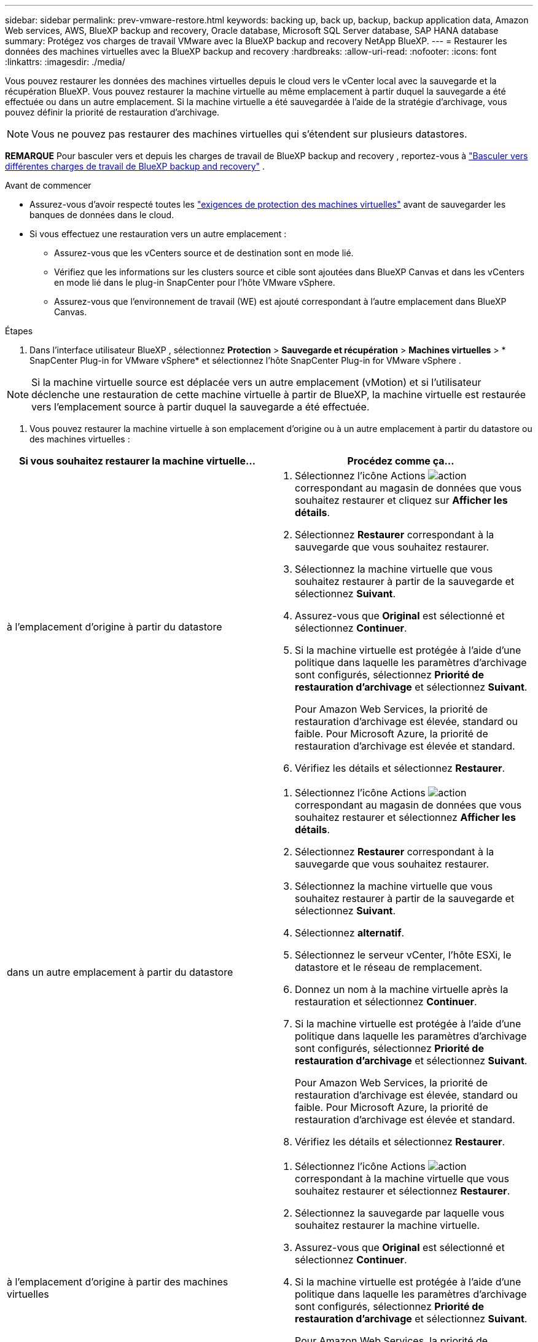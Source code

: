 ---
sidebar: sidebar 
permalink: prev-vmware-restore.html 
keywords: backing up, back up, backup, backup application data, Amazon Web services, AWS, BlueXP backup and recovery, Oracle database, Microsoft SQL Server database, SAP HANA database 
summary: Protégez vos charges de travail VMware avec la BlueXP backup and recovery NetApp BlueXP. 
---
= Restaurer les données des machines virtuelles avec la BlueXP backup and recovery
:hardbreaks:
:allow-uri-read: 
:nofooter: 
:icons: font
:linkattrs: 
:imagesdir: ./media/


[role="lead"]
Vous pouvez restaurer les données des machines virtuelles depuis le cloud vers le vCenter local avec la sauvegarde et la récupération BlueXP. Vous pouvez restaurer la machine virtuelle au même emplacement à partir duquel la sauvegarde a été effectuée ou dans un autre emplacement. Si la machine virtuelle a été sauvegardée à l'aide de la stratégie d'archivage, vous pouvez définir la priorité de restauration d'archivage.


NOTE: Vous ne pouvez pas restaurer des machines virtuelles qui s'étendent sur plusieurs datastores.

[]
====
*REMARQUE* Pour basculer vers et depuis les charges de travail de BlueXP backup and recovery , reportez-vous à link:br-start-switch-ui.html["Basculer vers différentes charges de travail de BlueXP backup and recovery"] .

====
.Avant de commencer
* Assurez-vous d'avoir respecté toutes les link:prev-vmware-prereqs.html["exigences de protection des machines virtuelles"] avant de sauvegarder les banques de données dans le cloud.
* Si vous effectuez une restauration vers un autre emplacement :
+
** Assurez-vous que les vCenters source et de destination sont en mode lié.
** Vérifiez que les informations sur les clusters source et cible sont ajoutées dans BlueXP Canvas et dans les vCenters en mode lié dans le plug-in SnapCenter pour l'hôte VMware vSphere.
** Assurez-vous que l'environnement de travail (WE) est ajouté correspondant à l'autre emplacement dans BlueXP Canvas.




.Étapes
. Dans l'interface utilisateur BlueXP , sélectionnez *Protection* > *Sauvegarde et récupération* > *Machines virtuelles* > * SnapCenter Plug-in for VMware vSphere* et sélectionnez l'hôte SnapCenter Plug-in for VMware vSphere .



NOTE: Si la machine virtuelle source est déplacée vers un autre emplacement (vMotion) et si l'utilisateur déclenche une restauration de cette machine virtuelle à partir de BlueXP, la machine virtuelle est restaurée vers l'emplacement source à partir duquel la sauvegarde a été effectuée.

. Vous pouvez restaurer la machine virtuelle à son emplacement d'origine ou à un autre emplacement à partir du datastore ou des machines virtuelles :


|===
| Si vous souhaitez restaurer la machine virtuelle... | Procédez comme ça... 


 a| 
à l'emplacement d'origine à partir du datastore
 a| 
. Sélectionnez l'icône Actions image:icon-action.png["action"] correspondant au magasin de données que vous souhaitez restaurer et cliquez sur *Afficher les détails*.
. Sélectionnez *Restaurer* correspondant à la sauvegarde que vous souhaitez restaurer.
. Sélectionnez la machine virtuelle que vous souhaitez restaurer à partir de la sauvegarde et sélectionnez *Suivant*.
. Assurez-vous que *Original* est sélectionné et sélectionnez *Continuer*.
. Si la machine virtuelle est protégée à l'aide d'une politique dans laquelle les paramètres d'archivage sont configurés, sélectionnez *Priorité de restauration d'archivage* et sélectionnez *Suivant*.
+
Pour Amazon Web Services, la priorité de restauration d'archivage est élevée, standard ou faible. Pour Microsoft Azure, la priorité de restauration d'archivage est élevée et standard.

. Vérifiez les détails et sélectionnez *Restaurer*.




 a| 
dans un autre emplacement à partir du datastore
 a| 
. Sélectionnez l'icône Actions image:icon-action.png["action"] correspondant au magasin de données que vous souhaitez restaurer et sélectionnez *Afficher les détails*.
. Sélectionnez *Restaurer* correspondant à la sauvegarde que vous souhaitez restaurer.
. Sélectionnez la machine virtuelle que vous souhaitez restaurer à partir de la sauvegarde et sélectionnez *Suivant*.
. Sélectionnez *alternatif*.
. Sélectionnez le serveur vCenter, l'hôte ESXi, le datastore et le réseau de remplacement.
. Donnez un nom à la machine virtuelle après la restauration et sélectionnez *Continuer*.
. Si la machine virtuelle est protégée à l'aide d'une politique dans laquelle les paramètres d'archivage sont configurés, sélectionnez *Priorité de restauration d'archivage* et sélectionnez *Suivant*.
+
Pour Amazon Web Services, la priorité de restauration d'archivage est élevée, standard ou faible. Pour Microsoft Azure, la priorité de restauration d'archivage est élevée et standard.

. Vérifiez les détails et sélectionnez *Restaurer*.




 a| 
à l'emplacement d'origine à partir des machines virtuelles
 a| 
. Sélectionnez l'icône Actions image:icon-action.png["action"] correspondant à la machine virtuelle que vous souhaitez restaurer et sélectionnez *Restaurer*.
. Sélectionnez la sauvegarde par laquelle vous souhaitez restaurer la machine virtuelle.
. Assurez-vous que *Original* est sélectionné et sélectionnez *Continuer*.
. Si la machine virtuelle est protégée à l'aide d'une politique dans laquelle les paramètres d'archivage sont configurés, sélectionnez *Priorité de restauration d'archivage* et sélectionnez *Suivant*.
+
Pour Amazon Web Services, la priorité de restauration d'archivage est élevée, standard ou faible. Pour Microsoft Azure, la priorité de restauration d'archivage est élevée et standard.

. Vérifiez les détails et sélectionnez *Restaurer*.




 a| 
à un autre emplacement que les machines virtuelles
 a| 
. Sélectionnez l'icône Actions image:icon-action.png["action"] correspondant à la machine virtuelle que vous souhaitez restaurer et sélectionnez *Restaurer*.
. Sélectionnez la sauvegarde par laquelle vous souhaitez restaurer la machine virtuelle.
. Sélectionnez *alternatif*.
. Sélectionnez le serveur vCenter, l'hôte ESXi, le datastore et le réseau de remplacement.
. Donnez un nom à la machine virtuelle après la restauration et sélectionnez *Continuer*.
. Si la machine virtuelle est protégée à l'aide d'une politique dans laquelle les paramètres d'archivage sont configurés, sélectionnez *Priorité de restauration d'archivage* et sélectionnez *Suivant*.
+
Pour Amazon Web Services, la priorité de restauration d'archivage est élevée, standard ou faible. Pour Microsoft Azure, la priorité de restauration d'archivage est élevée et standard.

. Vérifiez les détails et sélectionnez *Restaurer*.


|===

NOTE: Si l'opération de restauration ne se termine pas, ne tentez pas de nouveau le processus de restauration tant que le moniteur de tâches n'indique pas que l'opération de restauration a échoué. Si vous essayez à nouveau le processus de restauration avant que le moniteur de tâches indique que l'opération de restauration a échoué, l'opération de restauration échouera à nouveau. Lorsque l'état du moniteur de tâches est « échec », vous pouvez réessayer le processus de restauration.
